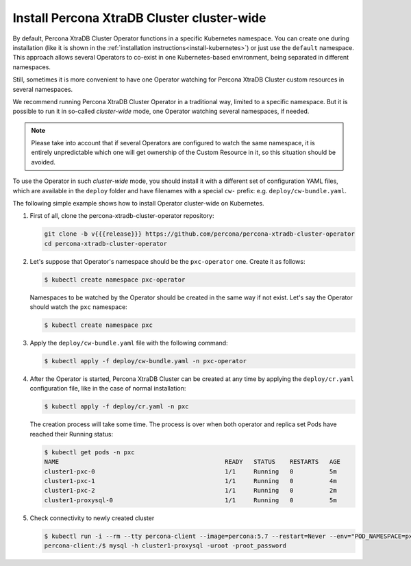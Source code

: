 .. _install-clusterwide:

Install Percona XtraDB Cluster cluster-wide
============================================

By default, Percona XtraDB Cluster Operator functions in a specific Kubernetes
namespace. You can create one during installation (like it is shown in the 
:ref:`installation instructions<install-kubernetes>`) or just use the ``default``
namespace. This approach allows several Operators to co-exist in one
Kubernetes-based environment, being separated in different namespaces.

Still, sometimes it is more convenient to have one Operator watching for
Percona XtraDB Cluster custom resources in several namespaces.

We recommend running Percona XtraDB Cluster Operator in a traditional way,
limited to a specific namespace. But it is possible to run it in so-called
*cluster-wide* mode, one Operator watching several namespaces, if needed.

.. note:: Please take into account that if several Operators are configured to
   watch the same namespace, it is entirely unpredictable which one will get
   ownership of the Custom Resource in it, so this situation should be avoided.

To use the Operator in such *cluster-wide* mode, you should install it with a
different set of configuration YAML files, which are available in the ``deploy``
folder and have filenames with a special ``cw-`` prefix: e.g.
``deploy/cw-bundle.yaml``.

.. only:: comment

   While using this cluster-wide versions of configuration files, you should set
   the following information there:

   * ``subjects.namespace`` option should contain the namespace which will host
     the Operator,
   * ``WATCH_NAMESPACE`` key-value pair in the ``env`` section should have
     ``value`` equal to a  comma-separated list of the namespaces to be watched by
     the Operator (or just a blank string to make the Operator deal with *all
     namespaces* in a Kubernetes cluster).

The following simple example shows how to install Operator cluster-wide on
Kubernetes.

#. First of all, clone the percona-xtradb-cluster-operator repository:

   .. code:: bash

      git clone -b v{{{release}}} https://github.com/percona/percona-xtradb-cluster-operator
      cd percona-xtradb-cluster-operator

   .. only:: comment 

      #. The next thing to do is to decide which Kubernetes namespaces the Operator
         should control and in which namespace should it reside.

#. Let's suppose that
   Operator's namespace should be the ``pxc-operator`` one. Create it as
   follows:

   .. code:: bash

      $ kubectl create namespace pxc-operator

   Namespaces to be watched by the Operator should be created in the same way if
   not exist. Let's say the Operator should watch the ``pxc`` namespace:

   .. code:: bash

      $ kubectl create namespace pxc

   .. only:: comment

      #. Edit the ``deploy/cw-bundle.yaml`` configuration file to set proper namespaces:

         .. code:: yaml

            ...
            subjects:
            - kind: ServiceAccount
              name: percona-xtradb-cluster-operator
              namespace: "pxc-operator"
            ...
            env:
                     - name: WATCH_NAMESPACE
                       value: "pxc"
            ...

#. Apply the ``deploy/cw-bundle.yaml`` file with the following command:

   .. code:: bash

      $ kubectl apply -f deploy/cw-bundle.yaml -n pxc-operator

#. After the Operator is started, Percona XtraDB Cluster can be created at any
   time by applying the ``deploy/cr.yaml`` configuration file, like in the case
   of normal installation:

   .. code:: bash

      $ kubectl apply -f deploy/cr.yaml -n pxc

   The creation process will take some time. The process is over when both
   operator and replica set Pods have reached their Running status:

   .. code:: bash

      $ kubectl get pods -n pxc
      NAME                                              READY   STATUS    RESTARTS   AGE
      cluster1-pxc-0                                    1/1     Running   0          5m
      cluster1-pxc-1                                    1/1     Running   0          4m
      cluster1-pxc-2                                    1/1     Running   0          2m
      cluster1-proxysql-0                               1/1     Running   0          5m

#. Check connectivity to newly created cluster

   .. code:: bash

      $ kubectl run -i --rm --tty percona-client --image=percona:5.7 --restart=Never --env="POD_NAMESPACE=pxc" -- bash -il
      percona-client:/$ mysql -h cluster1-proxysql -uroot -proot_password
